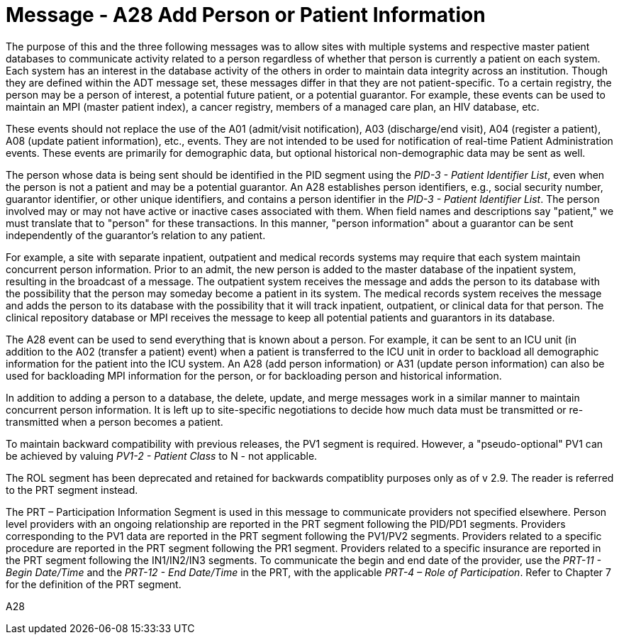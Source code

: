 = Message - A28 Add Person or Patient Information 
:v291_section: "3.3.28"
:v2_section_name: "ADT/ACK - Add Person or Patient Information (Event A28)"
:generated: "Thu, 01 Aug 2024 15:25:17 -0600"

The purpose of this and the three following messages was to allow sites with multiple systems and respective master patient databases to communicate activity related to a person regardless of whether that person is currently a patient on each system. Each system has an interest in the database activity of the others in order to maintain data integrity across an institution. Though they are defined within the ADT message set, these messages differ in that they are not patient-specific. To a certain registry, the person may be a person of interest, a potential future patient, or a potential guarantor. For example, these events can be used to maintain an MPI (master patient index), a cancer registry, members of a managed care plan, an HIV database, etc.

These events should not replace the use of the A01 (admit/visit notification), A03 (discharge/end visit), A04 (register a patient), A08 (update patient information), etc., events. They are not intended to be used for notification of real-time Patient Administration events. These events are primarily for demographic data, but optional historical non-demographic data may be sent as well.

The person whose data is being sent should be identified in the PID segment using the _PID-3 - Patient Identifier List_, even when the person is not a patient and may be a potential guarantor. An A28 establishes person identifiers, e.g., social security number, guarantor identifier, or other unique identifiers, and contains a person identifier in the _PID-3 - Patient Identifier List_. The person involved may or may not have active or inactive cases associated with them. When field names and descriptions say "patient," we must translate that to "person" for these transactions. In this manner, "person information" about a guarantor can be sent independently of the guarantor's relation to any patient.

For example, a site with separate inpatient, outpatient and medical records systems may require that each system maintain concurrent person information. Prior to an admit, the new person is added to the master database of the inpatient system, resulting in the broadcast of a message. The outpatient system receives the message and adds the person to its database with the possibility that the person may someday become a patient in its system. The medical records system receives the message and adds the person to its database with the possibility that it will track inpatient, outpatient, or clinical data for that person. The clinical repository database or MPI receives the message to keep all potential patients and guarantors in its database.

The A28 event can be used to send everything that is known about a person. For example, it can be sent to an ICU unit (in addition to the A02 (transfer a patient) event) when a patient is transferred to the ICU unit in order to backload all demographic information for the patient into the ICU system. An A28 (add person information) or A31 (update person information) can also be used for backloading MPI information for the person, or for backloading person and historical information.

In addition to adding a person to a database, the delete, update, and merge messages work in a similar manner to maintain concurrent person information. It is left up to site-specific negotiations to decide how much data must be transmitted or re-transmitted when a person becomes a patient.

To maintain backward compatibility with previous releases, the PV1 segment is required. However, a "pseudo-optional" PV1 can be achieved by valuing _PV1-2 - Patient Class_ to N - not applicable.

The ROL segment has been deprecated and retained for backwards compatiblity purposes only as of v 2.9. The reader is referred to the PRT segment instead.

The PRT – Participation Information Segment is used in this message to communicate providers not specified elsewhere. Person level providers with an ongoing relationship are reported in the PRT segment following the PID/PD1 segments. Providers corresponding to the PV1 data are reported in the PRT segment following the PV1/PV2 segments. Providers related to a specific procedure are reported in the PRT segment following the PR1 segment. Providers related to a specific insurance are reported in the PRT segment following the IN1/IN2/IN3 segments. To communicate the begin and end date of the provider, use the _PRT-11 - Begin Date/Time_ and the _PRT-12 - End Date/Time_ in the PRT, with the applicable _PRT-4 – Role of Participation_. Refer to Chapter 7 for the definition of the PRT segment.

[tabset]
A28







